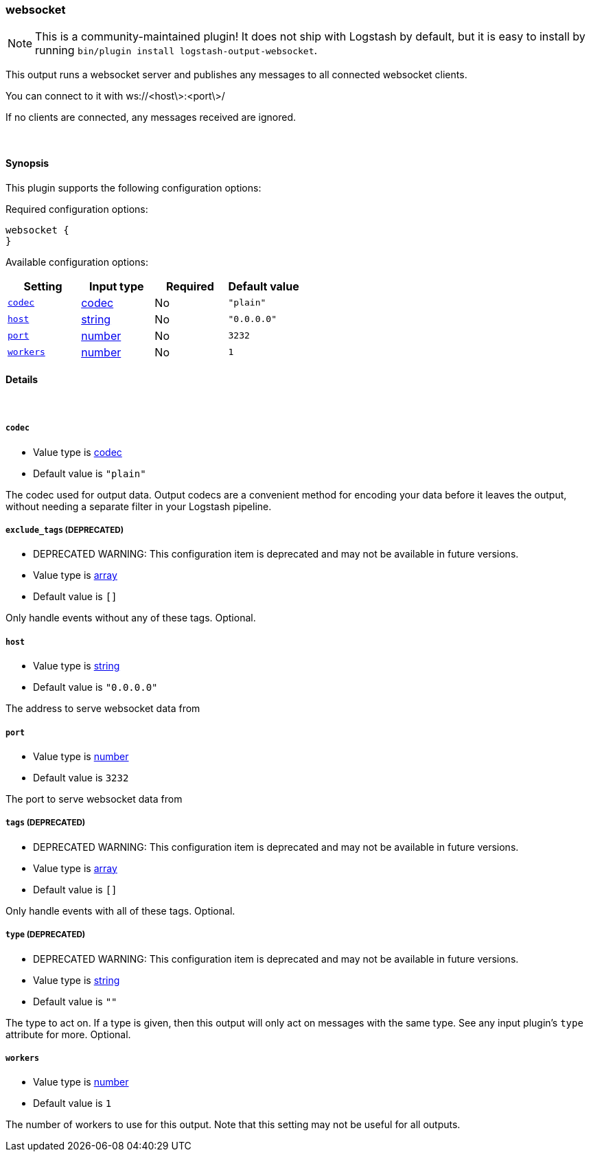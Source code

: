 [[plugins-outputs-websocket]]
=== websocket


NOTE: This is a community-maintained plugin! It does not ship with Logstash by default, but it is easy to install by running `bin/plugin install logstash-output-websocket`.


This output runs a websocket server and publishes any 
messages to all connected websocket clients.

You can connect to it with ws://<host\>:<port\>/

If no clients are connected, any messages received are ignored.

&nbsp;

==== Synopsis

This plugin supports the following configuration options:


Required configuration options:

[source,json]
--------------------------
websocket {
}
--------------------------



Available configuration options:

[cols="<,<,<,<m",options="header",]
|=======================================================================
|Setting |Input type|Required|Default value
| <<plugins-outputs-websocket-codec>> |<<codec,codec>>|No|`"plain"`
| <<plugins-outputs-websocket-host>> |<<string,string>>|No|`"0.0.0.0"`
| <<plugins-outputs-websocket-port>> |<<number,number>>|No|`3232`
| <<plugins-outputs-websocket-workers>> |<<number,number>>|No|`1`
|=======================================================================



==== Details

&nbsp;

[[plugins-outputs-websocket-codec]]
===== `codec` 

  * Value type is <<codec,codec>>
  * Default value is `"plain"`

The codec used for output data. Output codecs are a convenient method for encoding your data before it leaves the output, without needing a separate filter in your Logstash pipeline.

[[plugins-outputs-websocket-exclude_tags]]
===== `exclude_tags`  (DEPRECATED)

  * DEPRECATED WARNING: This configuration item is deprecated and may not be available in future versions.
  * Value type is <<array,array>>
  * Default value is `[]`

Only handle events without any of these tags.
Optional.

[[plugins-outputs-websocket-host]]
===== `host` 

  * Value type is <<string,string>>
  * Default value is `"0.0.0.0"`

The address to serve websocket data from

[[plugins-outputs-websocket-port]]
===== `port` 

  * Value type is <<number,number>>
  * Default value is `3232`

The port to serve websocket data from

[[plugins-outputs-websocket-tags]]
===== `tags`  (DEPRECATED)

  * DEPRECATED WARNING: This configuration item is deprecated and may not be available in future versions.
  * Value type is <<array,array>>
  * Default value is `[]`

Only handle events with all of these tags.
Optional.

[[plugins-outputs-websocket-type]]
===== `type`  (DEPRECATED)

  * DEPRECATED WARNING: This configuration item is deprecated and may not be available in future versions.
  * Value type is <<string,string>>
  * Default value is `""`

The type to act on. If a type is given, then this output will only
act on messages with the same type. See any input plugin's `type`
attribute for more.
Optional.

[[plugins-outputs-websocket-workers]]
===== `workers` 

  * Value type is <<number,number>>
  * Default value is `1`

The number of workers to use for this output.
Note that this setting may not be useful for all outputs.


